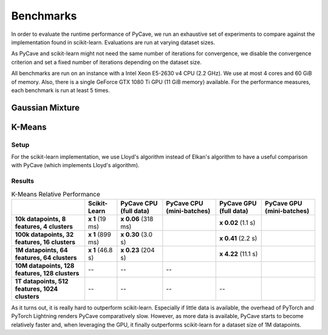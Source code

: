 Benchmarks
==========

In order to evaluate the runtime performance of PyCave, we run an exhaustive set of experiments to
compare against the implementation found in scikit-learn. Evaluations are run at varying dataset
sizes.

As PyCave and scikit-learn might not need the same number of iterations for convergence, we disable the convergence criterion and set a fixed number of iterations depending on the dataset
size.

All benchmarks are run on an instance with a Intel Xeon E5-2630 v4 CPU (2.2 GHz). We use at most 4
cores and 60 GiB of memory. Also, there is a single GeForce GTX 1080 Ti GPU (11 GiB memory)
available. For the performance measures, each benchmark is run at least 5 times.

Gaussian Mixture
----------------

K-Means
-------

Setup
^^^^^

For the scikit-learn implementation, we use Lloyd's algorithm instead of Elkan's algorithm to have
a useful comparison with PyCave (which implements Lloyd's algorithm).

Results
^^^^^^^

.. list-table:: K-Means Relative Performance
    :header-rows: 1
    :stub-columns: 1

    * - 
      - Scikit-Learn
      - PyCave CPU (full data)
      - PyCave CPU (mini-batches)
      - PyCave GPU (full data)
      - PyCave GPU (mini-batches)
    * - 10k datapoints, 8 features, 4 clusters
      - **x 1** (19 ms)
      - **x 0.06** (318 ms)
      - 
      - **x 0.02** (1.1 s)
      - 
    * - 100k datapoints, 32 features, 16 clusters
      - **x 1** (899 ms)
      - **x 0.30** (3.0 s)
      - 
      - **x 0.41** (2.2 s)
      - 
    * - 1M datapoints, 64 features, 64 clusters
      - **x 1** (46.8 s)
      - **x 0.23** (204 s)
      - 
      - **x 4.22** (11.1 s)
      - 
    * - 10M datapoints, 128 features, 128 clusters
      - --
      - --
      - --
      -
      -
    * - 1T datapoints, 512 features, 1024 clusters
      - --
      - --
      - --
      - --
      - 

As it turns out, it is really hard to outperform scikit-learn. Especially if little data is
available, the overhead of PyTorch and PyTorch Lightning renders PyCave comparatively slow.
However, as more data is available, PyCave starts to become relatively faster and, when leveraging
the GPU, it finally outperforms scikit-learn for a dataset size of 1M datapoints.
